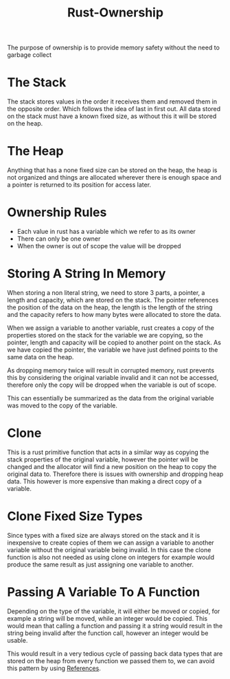 :PROPERTIES:
:ID:       cb9aa70e-ee54-4049-bc57-edd9f067246b
:END:
#+title: Rust-Ownership
The purpose of ownership is to provide memory safety without the need to garbage collect

* The Stack
The stack stores values in the order it receives them and removed them in the opposite order. Which follows the idea of last in first out. All data stored on the stack must have a known fixed size, as without this it will be stored on the heap.

* The Heap
Anything that has a none fixed size can be stored on the heap, the heap is not organized and things are allocated wherever there is enough space and a pointer is returned to its position for access later.

* Ownership Rules
- Each value in rust has a variable which we refer to as its owner
- There can only be one owner
- When the owner is out of scope the value will be dropped


* Storing A String In Memory
When storing a non literal string, we need to store 3 parts, a pointer, a length and capacity, which are stored on the stack. The pointer references the position of the data on the heap, the length is the length of the string and the capacity refers to how many bytes were allocated to store the data.

When we assign a variable to another variable, rust creates a copy of the properties stored on the stack for the variable we are copying, so the pointer, length and capacity will be copied to another point on the stack. As we have copied the pointer, the variable we have just defined points to the same data on the heap.

As dropping memory twice will result in corrupted memory, rust prevents this by considering the original variable invalid and it can not be accessed, therefore only the copy will be dropped when the variable is out of scope.

This can essentially be summarized as the data from the original variable was moved to the copy of the variable.

* Clone
This is a rust primitive function that acts in a similar way as copying the stack properties of the original variable, however the pointer will be changed and the allocator will find a new position on the heap to copy the original data to. Therefore there is issues with ownership and dropping heap data. This however is more expensive than making a direct copy of a variable.

* Clone Fixed Size Types
Since types with a fixed size are always stored on the stack and it is inexpensive to create copies of them we can assign a variable to another variable without the original variable being invalid. In this case the clone function is also not needed as using clone on integers for example would produce the same result as just assigning one variable to another.

* Passing A Variable To A Function
Depending on the type of the variable, it will either be moved or copied, for example a string will be moved, while an integer would be copied. This would mean that calling a function and passing it a string would result in the string being invalid after the function call, however an integer would be usable.

This would result in a very tedious cycle of passing back data types that are stored on the heap from every function we passed them to, we can avoid this pattern by using [[id:ab8bd989-c7d8-4445-b773-c4af5517baf6][References]].

